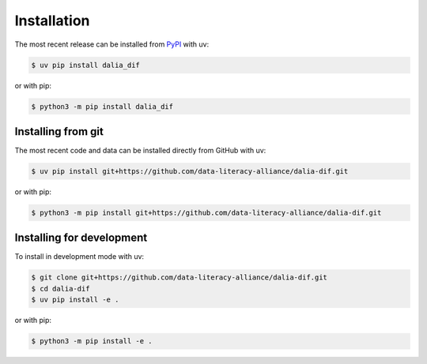 Installation
============

The most recent release can be installed from `PyPI
<https://pypi.org/project/dalia_dif>`_ with uv:

.. code-block:: console

    $ uv pip install dalia_dif

or with pip:

.. code-block:: console

    $ python3 -m pip install dalia_dif

Installing from git
-------------------

The most recent code and data can be installed directly from GitHub with uv:

.. code-block:: console

    $ uv pip install git+https://github.com/data-literacy-alliance/dalia-dif.git

or with pip:

.. code-block:: console

    $ python3 -m pip install git+https://github.com/data-literacy-alliance/dalia-dif.git

Installing for development
--------------------------

To install in development mode with uv:

.. code-block:: console

    $ git clone git+https://github.com/data-literacy-alliance/dalia-dif.git
    $ cd dalia-dif
    $ uv pip install -e .

or with pip:

.. code-block:: console

    $ python3 -m pip install -e .
